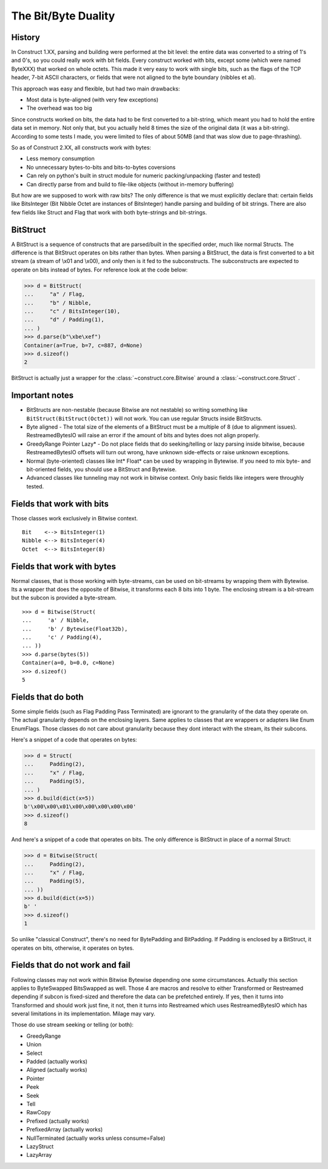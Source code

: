 ======================
The Bit/Byte Duality
======================


History
=======

In Construct 1.XX, parsing and building were performed at the bit level: the entire data was converted to a string of 1's and 0's, so you could really work with bit fields. Every construct worked with bits, except some (which were named ByteXXX) that worked on whole octets. This made it very easy to work with single bits, such as the flags of the TCP header, 7-bit ASCII characters, or fields that were not aligned to the byte boundary (nibbles et al).

This approach was easy and flexible, but had two main drawbacks:

* Most data is byte-aligned (with very few exceptions)
* The overhead was too big

Since constructs worked on bits, the data had to be first converted to a bit-string, which meant you had to hold the entire data set in memory. Not only that, but you actually held 8 times the size of the original data (it was a bit-string). According to some tests I made, you were limited to files of about 50MB (and that was slow due to page-thrashing).

So as of Construct 2.XX, all constructs work with bytes:

* Less memory consumption
* No unnecessary bytes-to-bits and bits-to-bytes coversions
* Can rely on python's built in struct module for numeric packing/unpacking (faster and tested)
* Can directly parse from and build to file-like objects (without in-memory buffering)

But how are we supposed to work with raw bits? The only difference is that we must explicitly declare that: certain fields like BitsInteger (Bit Nibble Octet are instances of BitsInteger) handle parsing and building of bit strings. There are also few fields like Struct and Flag that work with both byte-strings and bit-strings.


BitStruct
=========

A BitStruct is a sequence of constructs that are parsed/built in the specified order, much like normal Structs. The difference is that BitStruct operates on bits rather than bytes. When parsing a BitStruct, the data is first converted to a bit stream (a stream of \\x01 and \\x00), and only then is it fed to the subconstructs. The subconstructs are expected to operate on bits instead of bytes. For reference look at the code below:

>>> d = BitStruct(
...     "a" / Flag,
...     "b" / Nibble,
...     "c" / BitsInteger(10),
...     "d" / Padding(1),
... )
>>> d.parse(b"\xbe\xef")
Container(a=True, b=7, c=887, d=None)
>>> d.sizeof()
2

BitStruct is actually just a wrapper for the :class:`~construct.core.Bitwise` around a :class:`~construct.core.Struct` .


Important notes
===============

* BitStructs are non-nestable (because Bitwise are not nestable) so writing something like ``BitStruct(BitStruct(Octet))`` will not work. You can use regular Structs inside BitStructs.
* Byte aligned - The total size of the elements of a BitStruct must be a multiple of 8 (due to alignment issues). RestreamedBytesIO will raise an error if the amount of bits and bytes does not align properly.
* GreedyRange Pointer Lazy* - Do not place fields that do seeking/telling or lazy parsing inside bitwise, because RestreamedBytesIO offsets will turn out wrong, have unknown side-effects or raise unknown exceptions.
* Normal (byte-oriented) classes like Int* Float* can be used by wrapping in Bytewise. If you need to mix byte- and bit-oriented fields, you should use a BitStruct and Bytewise.
* Advanced classes like tunneling may not work in bitwise context. Only basic fields like integers were throughly tested.


Fields that work with bits
=============================

Those classes work exclusively in Bitwise context.

::

    Bit    <--> BitsInteger(1)
    Nibble <--> BitsInteger(4)
    Octet  <--> BitsInteger(8)


Fields that work with bytes
=============================

Normal classes, that is those working with byte-streams, can be used on bit-streams by wrapping them with Bytewise. Its a wrapper that does the opposite of Bitwise, it transforms each 8 bits into 1 byte. The enclosing stream is a bit-stream but the subcon is provided a byte-stream.

::

    >>> d = Bitwise(Struct(
    ...     'a' / Nibble,
    ...     'b' / Bytewise(Float32b),
    ...     'c' / Padding(4),
    ... ))
    >>> d.parse(bytes(5))
    Container(a=0, b=0.0, c=None)
    >>> d.sizeof()
    5


Fields that do both
=============================

Some simple fields (such as Flag Padding Pass Terminated) are ignorant to the granularity of the data they operate on. The actual granularity depends on the enclosing layers. Same applies to classes that are wrappers or adapters like Enum EnumFlags. Those classes do not care about granularity because they dont interact with the stream, its their subcons.

Here's a snippet of a code that operates on bytes:

>>> d = Struct(
...     Padding(2),
...     "x" / Flag,
...     Padding(5),
... )
>>> d.build(dict(x=5))
b'\x00\x00\x01\x00\x00\x00\x00\x00'
>>> d.sizeof()
8

And here's a snippet of a code that operates on bits. The only difference is BitStruct in place of a normal Struct:

>>> d = Bitwise(Struct(
...     Padding(2),
...     "x" / Flag,
...     Padding(5),
... ))
>>> d.build(dict(x=5))
b' '
>>> d.sizeof()
1

So unlike "classical Construct", there's no need for BytePadding and BitPadding. If Padding is enclosed by a BitStruct, it operates on bits, otherwise, it operates on bytes.


Fields that do not work and fail
=======================================

Following classes may not work within Bitwise Bytewise depending one some circumstances. Actually this section applies to ByteSwapped BitsSwapped as well. Those 4 are macros and resolve to either Transformed or Restreamed depending if subcon is fixed-sized and therefore the data can be prefetched entirely. If yes, then it turns into Transformed and should work just fine, it not, then it turns into Restreamed which uses RestreamedBytesIO which has several limitations in its implementation. Milage may vary.

Those do use stream seeking or telling (or both):

* GreedyRange
* Union
* Select
* Padded (actually works)
* Aligned (actually works)
* Pointer
* Peek
* Seek
* Tell
* RawCopy
* Prefixed (actually works)
* PrefixedArray (actually works)
* NullTerminated (actually works unless consume=False)
* LazyStruct
* LazyArray
